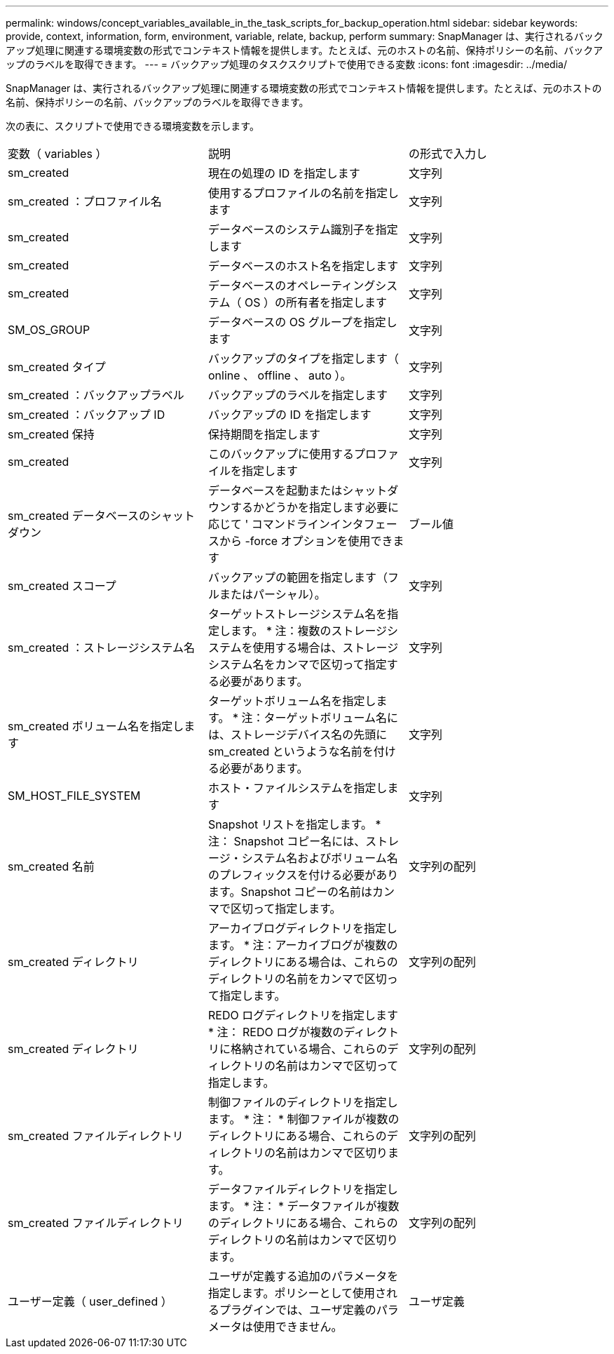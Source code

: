 ---
permalink: windows/concept_variables_available_in_the_task_scripts_for_backup_operation.html 
sidebar: sidebar 
keywords: provide, context, information, form, environment, variable, relate, backup, perform 
summary: SnapManager は、実行されるバックアップ処理に関連する環境変数の形式でコンテキスト情報を提供します。たとえば、元のホストの名前、保持ポリシーの名前、バックアップのラベルを取得できます。 
---
= バックアップ処理のタスクスクリプトで使用できる変数
:icons: font
:imagesdir: ../media/


[role="lead"]
SnapManager は、実行されるバックアップ処理に関連する環境変数の形式でコンテキスト情報を提供します。たとえば、元のホストの名前、保持ポリシーの名前、バックアップのラベルを取得できます。

次の表に、スクリプトで使用できる環境変数を示します。

|===


| 変数（ variables ） | 説明 | の形式で入力し 


 a| 
sm_created
 a| 
現在の処理の ID を指定します
 a| 
文字列



 a| 
sm_created ：プロファイル名
 a| 
使用するプロファイルの名前を指定します
 a| 
文字列



 a| 
sm_created
 a| 
データベースのシステム識別子を指定します
 a| 
文字列



 a| 
sm_created
 a| 
データベースのホスト名を指定します
 a| 
文字列



 a| 
sm_created
 a| 
データベースのオペレーティングシステム（ OS ）の所有者を指定します
 a| 
文字列



 a| 
SM_OS_GROUP
 a| 
データベースの OS グループを指定します
 a| 
文字列



 a| 
sm_created タイプ
 a| 
バックアップのタイプを指定します（ online 、 offline 、 auto ）。
 a| 
文字列



 a| 
sm_created ：バックアップラベル
 a| 
バックアップのラベルを指定します
 a| 
文字列



 a| 
sm_created ：バックアップ ID
 a| 
バックアップの ID を指定します
 a| 
文字列



 a| 
sm_created 保持
 a| 
保持期間を指定します
 a| 
文字列



 a| 
sm_created
 a| 
このバックアップに使用するプロファイルを指定します
 a| 
文字列



 a| 
sm_created データベースのシャットダウン
 a| 
データベースを起動またはシャットダウンするかどうかを指定します必要に応じて ' コマンドラインインタフェースから -force オプションを使用できます
 a| 
ブール値



 a| 
sm_created スコープ
 a| 
バックアップの範囲を指定します（フルまたはパーシャル）。
 a| 
文字列



 a| 
sm_created ：ストレージシステム名
 a| 
ターゲットストレージシステム名を指定します。 * 注：複数のストレージシステムを使用する場合は、ストレージシステム名をカンマで区切って指定する必要があります。
 a| 
文字列



 a| 
sm_created ボリューム名を指定します
 a| 
ターゲットボリューム名を指定します。 * 注：ターゲットボリューム名には、ストレージデバイス名の先頭に sm_created というような名前を付ける必要があります。
 a| 
文字列



 a| 
SM_HOST_FILE_SYSTEM
 a| 
ホスト・ファイルシステムを指定します
 a| 
文字列



 a| 
sm_created 名前
 a| 
Snapshot リストを指定します。 * 注： Snapshot コピー名には、ストレージ・システム名およびボリューム名のプレフィックスを付ける必要があります。Snapshot コピーの名前はカンマで区切って指定します。
 a| 
文字列の配列



 a| 
sm_created ディレクトリ
 a| 
アーカイブログディレクトリを指定します。 * 注：アーカイブログが複数のディレクトリにある場合は、これらのディレクトリの名前をカンマで区切って指定します。
 a| 
文字列の配列



 a| 
sm_created ディレクトリ
 a| 
REDO ログディレクトリを指定します * 注： REDO ログが複数のディレクトリに格納されている場合、これらのディレクトリの名前はカンマで区切って指定します。
 a| 
文字列の配列



 a| 
sm_created ファイルディレクトリ
 a| 
制御ファイルのディレクトリを指定します。 * 注： * 制御ファイルが複数のディレクトリにある場合、これらのディレクトリの名前はカンマで区切ります。
 a| 
文字列の配列



 a| 
sm_created ファイルディレクトリ
 a| 
データファイルディレクトリを指定します。 * 注： * データファイルが複数のディレクトリにある場合、これらのディレクトリの名前はカンマで区切ります。
 a| 
文字列の配列



 a| 
ユーザー定義（ user_defined ）
 a| 
ユーザが定義する追加のパラメータを指定します。ポリシーとして使用されるプラグインでは、ユーザ定義のパラメータは使用できません。
 a| 
ユーザ定義

|===